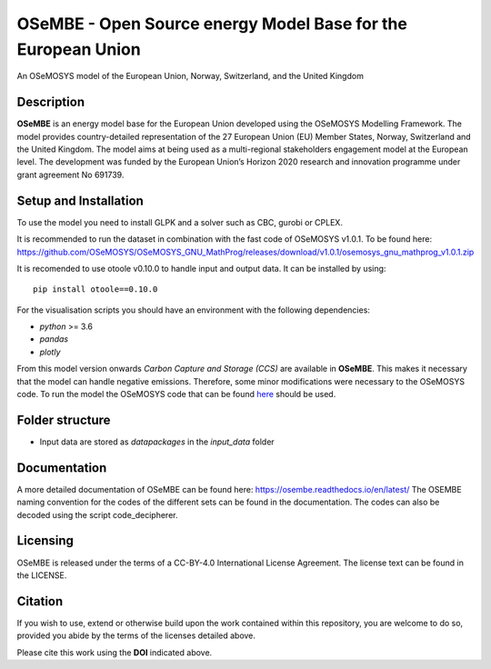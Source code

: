 OSeMBE - Open Source energy Model Base for the European Union
=============================================================

.. image:: https://zenodo.org/badge/375290763.svg
    :target: https://zenodo.org/badge/latestdoi/375290763

.. image:: https://readthedocs.org/projects/osembe/badge/?version=latest
    :target: https://osembe.readthedocs.io/en/latest/?badge=latest
    :alt: Documentation Status

An OSeMOSYS model of the European Union, Norway, Switzerland, and the United Kingdom

Description
-----------

**OSeMBE** is an energy model base for the European Union developed using the OSeMOSYS Modelling Framework.
The model provides country-detailed representation of the 27 European Union (EU) Member States, Norway, Switzerland and the United Kingdom. The model aims at being used as a multi-regional stakeholders engagement model at the European level.
The development was funded by the European Union’s Horizon 2020 research and innovation programme under grant agreement No 691739.

Setup and Installation
----------------------

To use the model you need to install GLPK and a solver such as CBC, gurobi or CPLEX.

It is recommended to run the dataset in combination with the fast code of OSeMOSYS v1.0.1. To be found here: https://github.com/OSeMOSYS/OSeMOSYS_GNU_MathProg/releases/download/v1.0.1/osemosys_gnu_mathprog_v1.0.1.zip

It is recomended to use otoole v0.10.0 to handle input and output data. It can be installed by using::
    
    pip install otoole==0.10.0

For the visualisation scripts you should have an environment with the following dependencies:

- `python` >= 3.6
- `pandas`
- `plotly`

From this model version onwards `Carbon Capture and Storage (CCS)` are available in **OSeMBE**. This makes it necessary that the model can handle negative emissions. Therefore, some minor modifications were necessary to the OSeMOSYS code. To run the model the OSeMOSYS code that can be found `here <https://github.com/HauHe/OSeMOSYS_GNU_MathProg/tree/osembe/src>`_ should be used.

Folder structure
----------------

- Input data are stored as `datapackages` in the `input_data` folder

Documentation
-------------

A more detailed documentation of OSeMBE can be found here: https://osembe.readthedocs.io/en/latest/
The OSEMBE naming convention for the codes of the different sets can be found in the documentation. The codes can also be decoded using the script code_decipherer.

Licensing
---------
OSeMBE is released under the terms of a CC-BY-4.0 International License Agreement. The license text can be found in the LICENSE.

Citation
--------

If you wish to use, extend or otherwise build upon the work contained within this repository, you are
welcome to do so, provided you abide by the terms of the licenses detailed above.

Please cite this work using the **DOI** indicated above.
